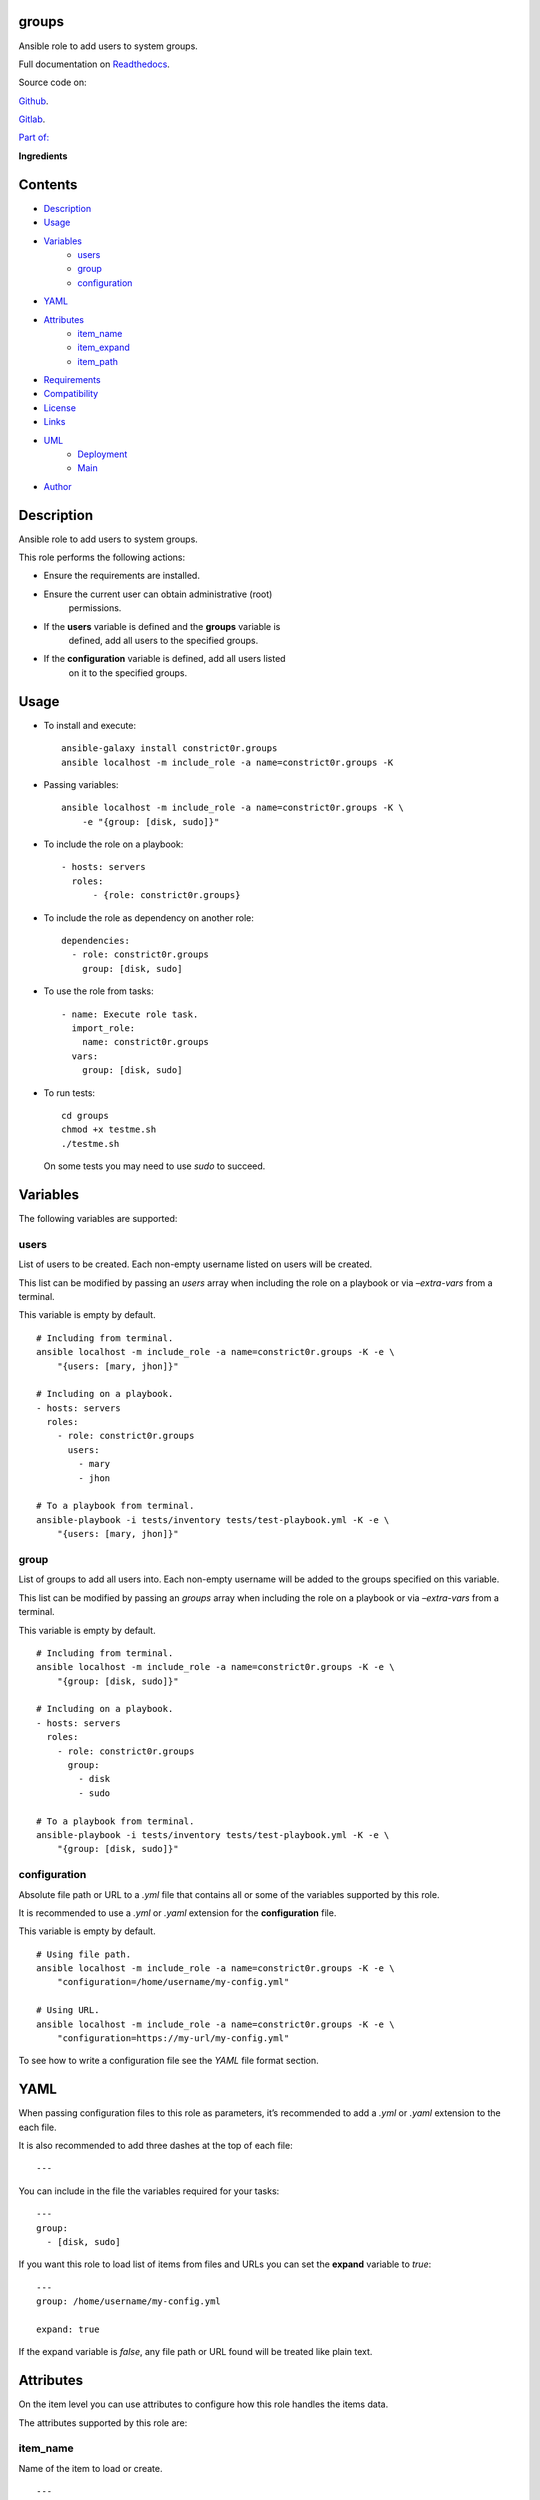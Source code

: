 
groups
******

.. image:: https://gitlab.com/constrict0r/groups/badges/master/pipeline.svg
   :alt: pipeline

.. image:: https://travis-ci.com/constrict0r/groups.svg
   :alt: travis

.. image:: https://readthedocs.org/projects/groups/badge
   :alt: readthedocs

Ansible role to add users to system groups.

.. image:: https://gitlab.com/constrict0r/img/raw/master/groups/groups.png
   :alt: groups

Full documentation on `Readthedocs <https://groups.readthedocs.io>`_.

Source code on:

`Github <https://github.com/constrict0r/groups>`_.

`Gitlab <https://gitlab.com/constrict0r/groups>`_.

`Part of: <https://gitlab.com/explore/projects?tag=doombots>`_

.. image:: https://gitlab.com/constrict0r/img/raw/master/groups/doombots.png
   :alt: doombots

**Ingredients**

.. image:: https://gitlab.com/constrict0r/img/raw/master/groups/ingredients.png
   :alt: ingredients


Contents
********

* `Description <#Description>`_
* `Usage <#Usage>`_
* `Variables <#Variables>`_
   * `users <#users>`_
   * `group <#group>`_
   * `configuration <#configuration>`_
* `YAML <#YAML>`_
* `Attributes <#Attributes>`_
   * `item_name <#item-name>`_
   * `item_expand <#item-expand>`_
   * `item_path <#item-path>`_
* `Requirements <#Requirements>`_
* `Compatibility <#Compatibility>`_
* `License <#License>`_
* `Links <#Links>`_
* `UML <#UML>`_
   * `Deployment <#deployment>`_
   * `Main <#main>`_
* `Author <#Author>`_

Description
***********

Ansible role to add users to system groups.

This role performs the following actions:

* Ensure the requirements are installed.

* Ensure the current user can obtain administrative (root)
   permissions.

* If the **users** variable is defined and the **groups** variable is
   defined, add all users to the specified groups.

* If the **configuration** variable is defined, add all users listed
   on it to the specified groups.


Usage
*****

* To install and execute:

..

   ::

      ansible-galaxy install constrict0r.groups
      ansible localhost -m include_role -a name=constrict0r.groups -K

* Passing variables:

..

   ::

      ansible localhost -m include_role -a name=constrict0r.groups -K \
          -e "{group: [disk, sudo]}"

* To include the role on a playbook:

..

   ::

      - hosts: servers
        roles:
            - {role: constrict0r.groups}

* To include the role as dependency on another role:

..

   ::

      dependencies:
        - role: constrict0r.groups
          group: [disk, sudo]

* To use the role from tasks:

..

   ::

      - name: Execute role task.
        import_role:
          name: constrict0r.groups
        vars:
          group: [disk, sudo]

* To run tests:

..

   ::

      cd groups
      chmod +x testme.sh
      ./testme.sh

   On some tests you may need to use *sudo* to succeed.


Variables
*********

The following variables are supported:


users
=====

List of users to be created. Each non-empty username listed on users
will be created.

This list can be modified by passing an *users* array when including
the role on a playbook or via *–extra-vars* from a terminal.

This variable is empty by default.

::

   # Including from terminal.
   ansible localhost -m include_role -a name=constrict0r.groups -K -e \
       "{users: [mary, jhon]}"

   # Including on a playbook.
   - hosts: servers
     roles:
       - role: constrict0r.groups
         users:
           - mary
           - jhon

   # To a playbook from terminal.
   ansible-playbook -i tests/inventory tests/test-playbook.yml -K -e \
       "{users: [mary, jhon]}"


group
=====

List of groups to add all users into. Each non-empty username will be
added to the groups specified on this variable.

This list can be modified by passing an *groups* array when including
the role on a playbook or via *–extra-vars* from a terminal.

This variable is empty by default.

::

   # Including from terminal.
   ansible localhost -m include_role -a name=constrict0r.groups -K -e \
       "{group: [disk, sudo]}"

   # Including on a playbook.
   - hosts: servers
     roles:
       - role: constrict0r.groups
         group:
           - disk
           - sudo

   # To a playbook from terminal.
   ansible-playbook -i tests/inventory tests/test-playbook.yml -K -e \
       "{group: [disk, sudo]}"


configuration
=============

Absolute file path or URL to a *.yml* file that contains all or some
of the variables supported by this role.

It is recommended to use a *.yml* or *.yaml* extension for the
**configuration** file.

This variable is empty by default.

::

   # Using file path.
   ansible localhost -m include_role -a name=constrict0r.groups -K -e \
       "configuration=/home/username/my-config.yml"

   # Using URL.
   ansible localhost -m include_role -a name=constrict0r.groups -K -e \
       "configuration=https://my-url/my-config.yml"

To see how to write  a configuration file see the *YAML* file format
section.


YAML
****

When passing configuration files to this role as parameters, it’s
recommended to add a *.yml* or *.yaml* extension to the each file.

It is also recommended to add three dashes at the top of each file:

::

   ---

You can include in the file the variables required for your tasks:

::

   ---
   group:
     - [disk, sudo]

If you want this role to load list of items from files and URLs you
can set the **expand** variable to *true*:

::

   ---
   group: /home/username/my-config.yml

   expand: true

If the expand variable is *false*, any file path or URL found will be
treated like plain text.


Attributes
**********

On the item level you can use attributes to configure how this role
handles the items data.

The attributes supported by this role are:


item_name
=========

Name of the item to load or create.

::

   ---
   group:
     - item_name: my-item-name


item_expand
===========

Boolean value indicating if treat this item as a file path or URL or
just treat it as plain text.

::

   ---
   group:
     - item_expand: true
       item_path: /home/username/my-config.yml


item_path
=========

Absolute file path or URL to a *.yml* file.

::

   ---
   group:
     - item_path: /home/username/my-config.yml

This attribute also works with URLs.


Requirements
************

* `Ansible <https://www.ansible.com>`_ >= 2.8.

* `Jinja2 <https://palletsprojects.com/p/jinja/>`_.

* `Pip <https://pypi.org/project/pip/>`_.

* `Python <https://www.python.org/>`_.

* `PyYAML <https://pyyaml.org/>`_.

* `Requests <https://2.python-requests.org/en/master/>`_.

If you want to run the tests, you will also need:

* `Docker <https://www.docker.com/>`_.

* `Molecule <https://molecule.readthedocs.io/>`_.

* `Setuptools <https://pypi.org/project/setuptools/>`_.


Compatibility
*************

* `Debian Buster <https://wiki.debian.org/DebianBuster>`_.

* `Debian Raspbian <https://raspbian.org/>`_.

* `Debian Stretch <https://wiki.debian.org/DebianStretch>`_.

* `Ubuntu Xenial <http://releases.ubuntu.com/16.04/>`_.


License
*******

MIT. See the LICENSE file for more details.


Links
*****

* `Github <https://github.com/constrict0r/groups>`_.

* `Gitlab <https://gitlab.com/constrict0r/groups>`_.

* `Gitlab CI <https://gitlab.com/constrict0r/groups/pipelines>`_.

* `Readthedocs <https://groups.readthedocs.io>`_.

* `Travis CI <https://travis-ci.com/constrict0r/groups>`_.


UML
***


Deployment
==========

The full project structure is shown below:

.. image:: https://gitlab.com/constrict0r/img/raw/master/groups/deployment.png
   :alt: deployment


Main
====

The project data flow is shown below:

.. image:: https://gitlab.com/constrict0r/img/raw/master/groups/main.png
   :alt: main


Author
******

.. image:: https://gitlab.com/constrict0r/img/raw/master/groups/author.png
   :alt: author

The travelling vaudeville villain.

Enjoy!!!

.. image:: https://gitlab.com/constrict0r/img/raw/master/groups/enjoy.png
   :alt: enjoy

